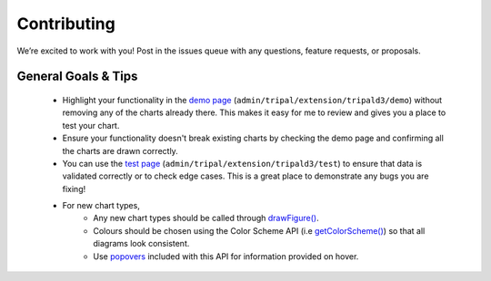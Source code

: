 
Contributing
==============

We’re excited to work with you! Post in the issues queue with any questions, feature requests, or proposals.

General Goals & Tips
----------------------

 - Highlight your functionality in the `demo page <https://github.com/tripal/tripald3/blob/7.x-1.x/templates/tripald3_demo_page.tpl.php>`_ (``admin/tripal/extension/tripald3/demo``) without removing any of the charts already there. This makes it easy for me to review and gives you a place to test your chart.
 - Ensure your functionality doesn't break existing charts by checking the demo page and confirming all the charts are drawn correctly.
 - You can use the `test page <https://github.com/tripal/tripald3/blob/7.x-1.x/templates/tripald3_test_page.tpl.php>`_ (``admin/tripal/extension/tripald3/test``) to ensure that data is validated correctly or to check edge cases. This is a great place to demonstrate any bugs you are fixing!
 - For new chart types,
    - Any new chart types should be called through `drawFigure() <https://tripal-d3js-api.readthedocs.io/en/latest/api/drawFigure.html>`_.
    - Colours should be chosen using the Color Scheme API (i.e `getColorScheme() <https://tripal-d3js-api.readthedocs.io/en/latest/api/getColorScheme.html>`_) so that all diagrams look consistent.
    - Use `popovers <https://tripal-d3js-api.readthedocs.io/en/latest/api/popover.html>`_ included with this API for information provided on hover.
